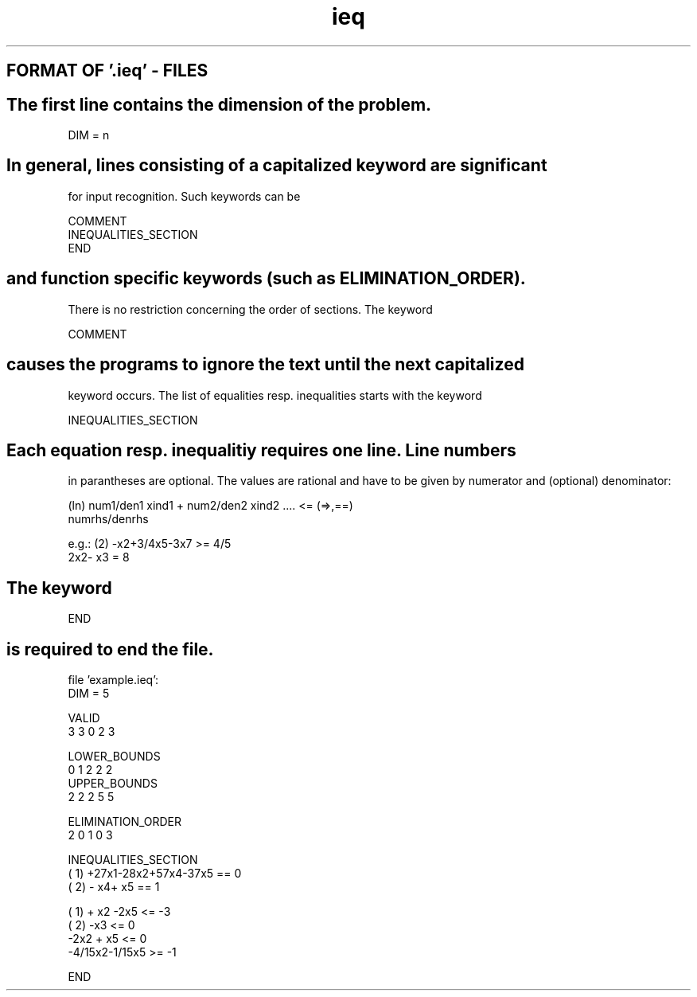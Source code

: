 .TH ieq 1 "February 16, 1994"
.SH FORMAT OF '.ieq' - FILES
.SH
The first line contains the dimension of the problem.
.nf

        DIM = n
.SH
In general, lines consisting of a capitalized keyword are significant 
for  input recognition. Such keywords can be
.nf

        COMMENT
        INEQUALITIES_SECTION
        END
.SH
and function specific keywords (such as ELIMINATION_ORDER).
There is no restriction concerning the order of sections.
.sp1
The keyword
.nf

        COMMENT
.SH
causes the programs to ignore the text until the next capitalized 
keyword occurs.
.sp1
The list of equalities resp. inequalities starts with the keyword
.nf

	INEQUALITIES_SECTION
.SH
Each  equation resp. inequalitiy  requires one line. Line numbers  
in  parantheses  are  optional. The values are rational and  have to
be given by numerator and (optional) denominator:
.nf

(ln) num1/den1 xind1 + num2/den2 xind2  .... <= (=>,==) 
numrhs/denrhs

e.g.: (2) -x2+3/4x5-3x7 >= 4/5
      2x2-  x3 = 8
.SH
The keyword
.nf

         END
.SH
is required to end the file.
.nf

file 'example.ieq':
DIM = 5

VALID                
3 3 0 2 3

LOWER_BOUNDS         
0 1 2 2 2
UPPER_BOUNDS         
2 2 2 5 5

ELIMINATION_ORDER    
2 0 1 0 3

INEQUALITIES_SECTION
(  1) +27x1-28x2+57x4-37x5 == 0
(  2)           -  x4+  x5 == 1

(  1) + x2   -2x5 <=  -3
(  2)     -x3     <=   0
-2x2   + x5 <=   0
-4/15x2-1/15x5 >=  -1

END

